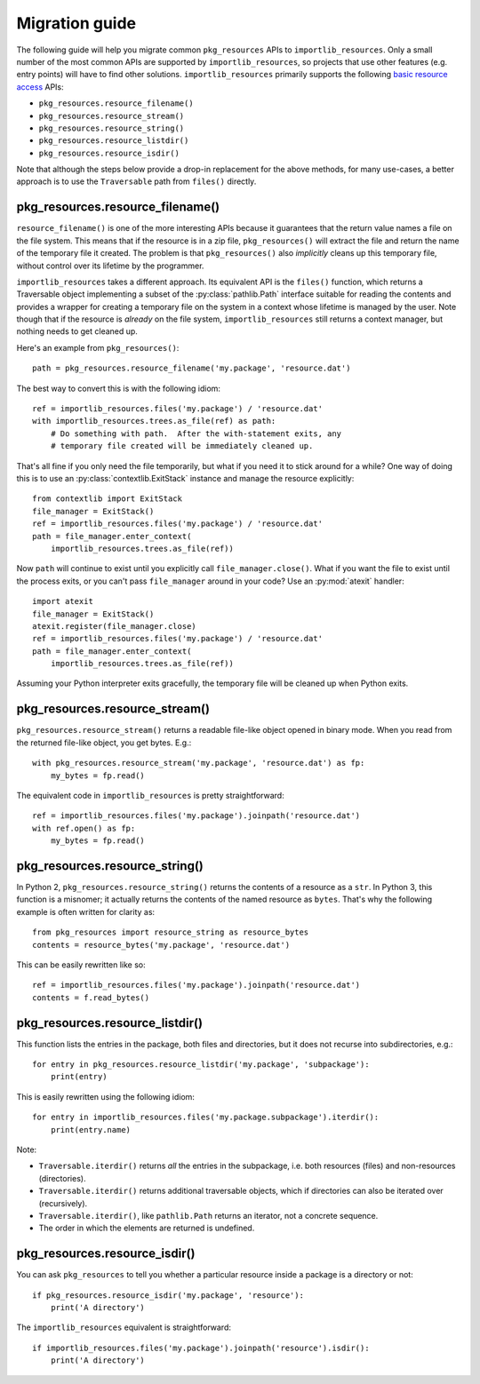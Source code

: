 .. _migration:

=================
 Migration guide
=================

The following guide will help you migrate common ``pkg_resources`` APIs to
``importlib_resources``.  Only a small number of the most common APIs are
supported by ``importlib_resources``, so projects that use other features
(e.g. entry points) will have to find other solutions.
``importlib_resources`` primarily supports the following `basic resource
access`_ APIs:

* ``pkg_resources.resource_filename()``
* ``pkg_resources.resource_stream()``
* ``pkg_resources.resource_string()``
* ``pkg_resources.resource_listdir()``
* ``pkg_resources.resource_isdir()``

Note that although the steps below provide a drop-in replacement for the
above methods, for many use-cases, a better approach is to use the
``Traversable`` path from ``files()`` directly.


pkg_resources.resource_filename()
=================================

``resource_filename()`` is one of the more interesting APIs because it
guarantees that the return value names a file on the file system.  This means
that if the resource is in a zip file, ``pkg_resources()`` will extract the
file and return the name of the temporary file it created.  The problem is
that ``pkg_resources()`` also *implicitly* cleans up this temporary file,
without control over its lifetime by the programmer.

``importlib_resources`` takes a different approach.  Its equivalent API is the
``files()`` function, which returns a Traversable object implementing a
subset of the
:py:class:`pathlib.Path` interface suitable for reading the contents and
provides a wrapper for creating a temporary file on the system in a
context whose lifetime is managed by the user.  Note though
that if the resource is *already* on the file system, ``importlib_resources``
still returns a context manager, but nothing needs to get cleaned up.

Here's an example from ``pkg_resources()``::

    path = pkg_resources.resource_filename('my.package', 'resource.dat')

The best way to convert this is with the following idiom::

    ref = importlib_resources.files('my.package') / 'resource.dat'
    with importlib_resources.trees.as_file(ref) as path:
        # Do something with path.  After the with-statement exits, any
        # temporary file created will be immediately cleaned up.

That's all fine if you only need the file temporarily, but what if you need it
to stick around for a while?  One way of doing this is to use an
:py:class:`contextlib.ExitStack` instance and manage the resource explicitly::

    from contextlib import ExitStack
    file_manager = ExitStack()
    ref = importlib_resources.files('my.package') / 'resource.dat'
    path = file_manager.enter_context(
        importlib_resources.trees.as_file(ref))

Now ``path`` will continue to exist until you explicitly call
``file_manager.close()``.  What if you want the file to exist until the
process exits, or you can't pass ``file_manager`` around in your code?  Use an
:py:mod:`atexit` handler::

    import atexit
    file_manager = ExitStack()
    atexit.register(file_manager.close)
    ref = importlib_resources.files('my.package') / 'resource.dat'
    path = file_manager.enter_context(
        importlib_resources.trees.as_file(ref))

Assuming your Python interpreter exits gracefully, the temporary file will be
cleaned up when Python exits.


pkg_resources.resource_stream()
===============================

``pkg_resources.resource_stream()`` returns a readable file-like object opened
in binary mode.  When you read from the returned file-like object, you get
bytes.  E.g.::

    with pkg_resources.resource_stream('my.package', 'resource.dat') as fp:
        my_bytes = fp.read()

The equivalent code in ``importlib_resources`` is pretty straightforward::

    ref = importlib_resources.files('my.package').joinpath('resource.dat')
    with ref.open() as fp:
        my_bytes = fp.read()


pkg_resources.resource_string()
===============================

In Python 2, ``pkg_resources.resource_string()`` returns the contents of a
resource as a ``str``.  In Python 3, this function is a misnomer; it actually
returns the contents of the named resource as ``bytes``.  That's why the
following example is often written for clarity as::

    from pkg_resources import resource_string as resource_bytes
    contents = resource_bytes('my.package', 'resource.dat')

This can be easily rewritten like so::

    ref = importlib_resources.files('my.package').joinpath('resource.dat')
    contents = f.read_bytes()


pkg_resources.resource_listdir()
================================

This function lists the entries in the package, both files and directories,
but it does not recurse into subdirectories, e.g.::

    for entry in pkg_resources.resource_listdir('my.package', 'subpackage'):
        print(entry)

This is easily rewritten using the following idiom::

    for entry in importlib_resources.files('my.package.subpackage').iterdir():
        print(entry.name)

Note:

* ``Traversable.iterdir()`` returns *all* the entries in the
  subpackage, i.e. both resources (files) and non-resources (directories).
* ``Traversable.iterdir()`` returns additional traversable objects, which if
  directories can also be iterated over (recursively).
* ``Traversable.iterdir()``, like ``pathlib.Path`` returns an iterator, not a
  concrete sequence.
* The order in which the elements are returned is undefined.


pkg_resources.resource_isdir()
==============================

You can ask ``pkg_resources`` to tell you whether a particular resource inside
a package is a directory or not::

    if pkg_resources.resource_isdir('my.package', 'resource'):
        print('A directory')

The ``importlib_resources`` equivalent is straightforward::

    if importlib_resources.files('my.package').joinpath('resource').isdir():
        print('A directory')


.. _`basic resource access`: http://setuptools.readthedocs.io/en/latest/pkg_resources.html#basic-resource-access
